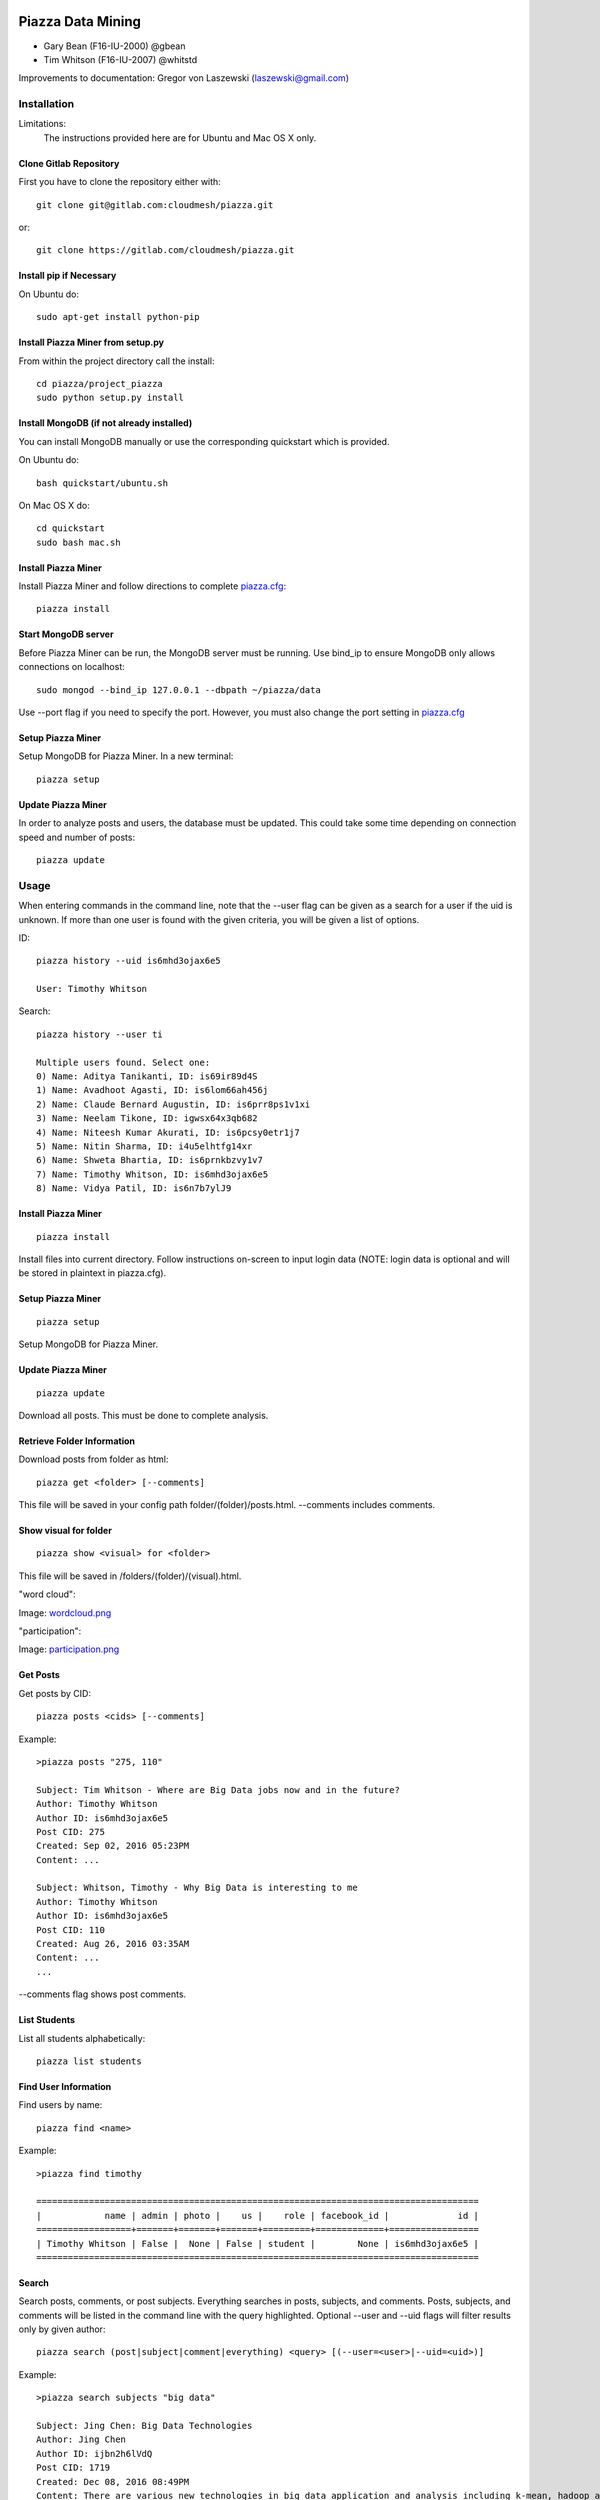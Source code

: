 Piazza Data Mining
==================

* Gary Bean (F16-IU-2000) @gbean
* Tim Whitson (F16-IU-2007) @whitstd

Improvements to documentation: Gregor von Laszewski (laszewski@gmail.com)
  
Installation
------------

Limitations:
   The instructions provided here are for Ubuntu and Mac OS X only.

Clone Gitlab Repository
^^^^^^^^^^^^^^^^^^^^^^^

First you have to clone the repository either with::
   
    git clone git@gitlab.com:cloudmesh/piazza.git

or::

    git clone https://gitlab.com/cloudmesh/piazza.git

Install pip if Necessary
^^^^^^^^^^^^^^^^^^^^^^^^^^^^^^^^^^

On Ubuntu do::

    sudo apt-get install python-pip
    
Install Piazza Miner from setup.py
^^^^^^^^^^^^^^^^^^^^^^^^^^^^^^^^^^

From within the project directory call the install::

    cd piazza/project_piazza
    sudo python setup.py install
    
Install MongoDB (if not already installed)
^^^^^^^^^^^^^^^^^^^^^^^^^^^^^^^^^^^^^^^^^^

You can install MongoDB manually or use the corresponding quickstart
which is provided. 

On Ubuntu do::
   
    bash quickstart/ubuntu.sh
    
On Mac OS X do::
    
    cd quickstart
    sudo bash mac.sh
    
Install Piazza Miner
^^^^^^^^^^^^^^^^^^^^
Install Piazza Miner and follow directions to complete `piazza.cfg <piazza_miner/includes/piazza.cfg>`_::

    piazza install

Start MongoDB server
^^^^^^^^^^^^^^^^^^^^
Before Piazza Miner can be run, the MongoDB server must be running. Use bind_ip to ensure MongoDB only allows connections on localhost::
   
    sudo mongod --bind_ip 127.0.0.1 --dbpath ~/piazza/data
    
Use --port flag if you need to specify the port. However, you must also change the port setting in `piazza.cfg <piazza_miner/includes/piazza.cfg>`_ 

Setup Piazza Miner
^^^^^^^^^^^^^^^^^^^^
Setup MongoDB for Piazza Miner. In a new terminal::

    piazza setup

Update Piazza Miner
^^^^^^^^^^^^^^^^^^^

In order to analyze posts and users, the database must be
updated. This could take some time depending on connection speed and
number of posts::

    piazza update

Usage
-----

When entering commands in the command line, note that the --user flag can be given as a search for a user if the uid is unknown. If more than one user is found with the given criteria, you will be given a list of options.

ID::

    piazza history --uid is6mhd3ojax6e5

    User: Timothy Whitson

Search::

    piazza history --user ti

    Multiple users found. Select one:
    0) Name: Aditya Tanikanti, ID: is69ir89d4S
    1) Name: Avadhoot Agasti, ID: is6lom66ah456j
    2) Name: Claude Bernard Augustin, ID: is6prr8ps1v1xi
    3) Name: Neelam Tikone, ID: igwsx64x3qb682
    4) Name: Niteesh Kumar Akurati, ID: is6pcsy0etr1j7
    5) Name: Nitin Sharma, ID: i4u5elhtfg14xr
    6) Name: Shweta Bhartia, ID: is6prnkbzvy1v7
    7) Name: Timothy Whitson, ID: is6mhd3ojax6e5
    8) Name: Vidya Patil, ID: is6n7b7ylJ9

Install Piazza Miner
^^^^^^^^^^^^^^^^^^

::
   
    piazza install


Install files into current directory. Follow instructions on-screen to input login data (NOTE: login data is
optional and will be stored in plaintext in piazza.cfg).

Setup Piazza Miner
^^^^^^^^^^^^^^^^^^

::
   
    piazza setup

Setup MongoDB for Piazza Miner.

Update Piazza Miner
^^^^^^^^^^^^^^^^^^^

::
   
    piazza update
    
Download all posts. This must be done to complete analysis.

Retrieve Folder Information
^^^^^^^^^^^^^^^^^^^^^^^^^^^

Download posts from folder as html::
   
    piazza get <folder> [--comments]

This file will be saved in your config path folder/(folder)/posts.html. --comments includes comments.

Show visual for folder
^^^^^^^^^^^^^^^^^^^^^^

::
   
    piazza show <visual> for <folder>

This file will be saved in /folders/(folder)/(visual).html.

"word cloud":

.. image:: images/word-cloud-screenshot.png

Image: `wordcloud.png <images/word-cloud-screenshot.png>`_

"participation":

.. image:: images/participation.png

Image: `participation.png <images/participation.png>`_

Get Posts
^^^^^^^^^^^^^^^^

Get posts by CID::
    
    piazza posts <cids> [--comments]
    
Example::
    
    >piazza posts "275, 110"
    
    Subject: Tim Whitson - Where are Big Data jobs now and in the future?
    Author: Timothy Whitson
    Author ID: is6mhd3ojax6e5
    Post CID: 275
    Created: Sep 02, 2016 05:23PM
    Content: ...
    
    Subject: Whitson, Timothy - Why Big Data is interesting to me
    Author: Timothy Whitson
    Author ID: is6mhd3ojax6e5
    Post CID: 110
    Created: Aug 26, 2016 03:35AM
    Content: ...
    ...
    
--comments flag shows post comments.

List Students
^^^^^^^^^^^^^^^^^

List all students alphabetically::

   piazza list students
   
Find User Information
^^^^^^^^^^^^^^^^^^^^^^^^^^

Find users by name::
    
    piazza find <name>
    
Example::    

    >piazza find timothy
    
    ====================================================================================
    |            name | admin | photo |    us |    role | facebook_id |             id |
    ==================+=======+=======+=======+=========+=============+=================
    | Timothy Whitson | False |  None | False | student |        None | is6mhd3ojax6e5 |
    ====================================================================================

   
Search
^^^^^^^^

Search posts, comments, or post subjects. Everything searches in posts, subjects, and comments. Posts, subjects, and comments will be listed in the command line with the query highlighted. Optional --user and --uid flags will filter results only by given author::

    piazza search (post|subject|comment|everything) <query> [(--user=<user>|--uid=<uid>)]
    
Example::

    >piazza search subjects "big data"
    
    Subject: Jing Chen: Big Data Technologies
    Author: Jing Chen
    Author ID: ijbn2h6lVdQ
    Post CID: 1719
    Created: Dec 08, 2016 08:49PM
    Content: There are various new technologies in big data application and analysis including k-mean, hadoop and MapReduce...   
    ...


Class participation for folder
^^^^^^^^^^^^^^^^^^^^^^^^^^^^^^^^

Shows students who have posted in a folder::
   
   piazza class participation for <folder> [--posted=<posted>]
   
--posted option accepts values "yes" or "no", which will filter results for everyone who did or did not post. 

::

    >piazza participation d1

    ========================================================================
    |                             name |            uid | posts | comments |
    ===================================+================+=======+===========
    |                Emmanuel Ngalamou | is7t457w1wg3a5 |     3 |        6 |
    ===================================+================+=======+===========
    |                     Sushmita Ray | is6bgmnu3hl753 |     2 |        9 |
    ===================================+================+=======+===========
    |                         Vibhatha | is6ib4tuhum5y4 |     2 |        6 |
    ===================================+================+=======+===========
    ...


Student completion
^^^^^^^^^^^^^^^^^^^^

Numbers of folders from "mandatory" field in `piazza.cfg <piazza_miner/includes/piazza.cfg>`_ that student has posted in::

    piazza completion (--user=<user>|--uid=<uid>)
    
Example:

In piazza.cfg::

    [folders]
    # mandatory folders for completion, separated by commas
    mandatory = d1, d3, d5, d7, d9, d11, d12, d13, d14
    
Output::

    >piazza completion --user tim
    
    User: Timothy Whitson
    Completion: 100.0%
    "d1" completed on 2016-08-26T03:35:43Z
    "d3" completed on 2016-09-02T17:23:07Z
    "d5" completed on 2016-09-22T17:24:07Z
    "d7" completed on 2016-10-17T03:22:28Z
    "d9" completed on 2016-12-03T17:47:00Z
    "d11" completed on 2016-12-03T18:01:26Z
    "d12" completed on 2016-12-03T18:21:18Z
    "d13" completed on 2016-12-03T18:41:51Z
    "d14" completed on 2016-12-03T18:57:49Z

Student history
^^^^^^^^^^^^^^^^^^

Show user post history::

   piazza history (--user=<user>|--uid=<uid>) [--detailed --comments]

--detailed includes post content. --comments includes comments in history.

Example::

    >piazza history --user tim
    
    User: Timothy Whitson
    User has 15 posts:
    Posted "Tim Whitson - Sensors" in d14 on Dec 03, 2016 06:57PM
    ...
    
--detailed::
    
    >piazza history --user tim --detailed
    
    Subject: Tim Whitson - Sensors
    Author: Timothy Whitson
    Author ID: is6mhd3ojax6e5
    Post CID: 1668
    Created: Dec 12, 2016 04:48PM
    Content: Sensors provide the ability to gather data remotely...
    ...


User interaction
^^^^^^^^^^^^^^^^^^^^^

::

    piazza interaction (--user=<user>|--uid=<uid>)
    
Lists interaction with other users, descending.

::

    >piazza interaction --user gregor
    
    User: Gregor von Laszewski
    =============================================================
    |                             name |            uid | count |
    ===================================+================+========
    |                  Jerome Mitchell | irqfz0l9tur1hv |    64 |
    ===================================+================+========
    |                   Diana Maltsman |    isb62dc7Dd7 |    40 |
    ===================================+================+========
    |                          Lan Lan | is6proyk8es1vy |    34 |
    ===================================+================+========
    ...


Class Activity
^^^^^^^^^^^^^^^^^^^^^^^

::

    piazza activity [--sort=<sort>]
    
Lists users, sorted by who has the most posts + comments. --sort flag allows sorting based on column.

Display activity sorted by likes::

    >piazza activity --sort=likes

    ============================================================================================
    |                             name |            uid | posts | comments | likes | favorites |
    ===================================+================+=======+==========+=======+============
    |                     Mark McCombe |    is6pkgg1YYG |    14 |       79 |     7 |         3 |
    ===================================+================+=======+==========+=======+============
    |             Gregor von Laszewski | is28edmcmde4ht |   187 |      687 |     6 |        84 |
    ===================================+================+=======+==========+=======+============
    |                      (anonymous) |           None |    28 |        0 |     4 |         3 |
    ===================================+================+=======+==========+=======+============
    ...

Flask Server
^^^^^^^^^^^^^^

::

    piazza flask
    
Runs on http://127.0.0.1:5000/ by default. Flask routes are based on DOCOPT. Navigating to the index will display available routes.

Configuration
===============

The configuration is done with the help of the 
`piazza.cfg <piazza_miner/includes/piazza.cfg>`_ file. 


To set the login information modify the login section::
   
    [login]
    
    # your Piazza email
    email =
    
    # your Piazza password
    password = 

To set class ID for class to be analyzed and frequency for update
reminders, set the network section::
   
    [network]
    
    # network/class ID
    id =
    
    # auto update frequency
    # options: hour, day, week, always, never
    update = day
    
MongoDB server information for port/user configuration::

    [mongo]

    # mongodb username
    username = 

    # mongodb password
    password = 

    # mongodb port (default 27017)
    port =

To set mandatory folders, which will be compared with folders that
students have completed, set the folders section::
   
    [folders]
    
    # mandatory folders for completion, separated by commas
    mandatory =
